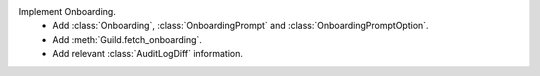Implement Onboarding.
    - Add :class:`Onboarding`, :class:`OnboardingPrompt` and :class:`OnboardingPromptOption`.
    - Add :meth:`Guild.fetch_onboarding`.
    - Add relevant :class:`AuditLogDiff` information.
